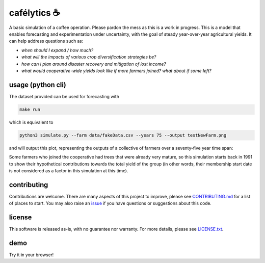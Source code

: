 .. raw:: html

    <p align="left">
    <a href="https://pypi.org/project/cafelytics/"><img alt="PyPI" src="https://img.shields.io/pypi/v/cafelytics"></a>
    <a href="https://github.com/mindthegrow/cafelytics/actions"><img alt="Test Actions Status" src="https://github.com/mindthegrow/cafelytics/actions/workflows/main.yml/badge.svg"></a>
    <a href="https://github.com/mindthegrow/cafelytics/actions"><img alt="Build Actions Status" src="https://github.com/mindthegrow/cafelytics/actions/workflows/build.yml/badge.svg"></a>
    <a href="https://github.com/mindthegrow/cafelytics/actions"><img alt="Publish Actions Status" src="https://github.com/mindthegrow/cafelytics/actions/workflows/publish.yml/badge.svg"></a>
    <a href="https://cafelytics.readthedocs.io/en/stable/?badge=stable"><img alt="Documentation Status" src="https://readthedocs.org/projects/cafelytics/badge/?version=stable"></a>
    <a href="https://github.com/psf/black"><img alt="Code style: black" src="https://img.shields.io/badge/code%20style-black-000000.svg"></a>
    <a href="https://coveralls.io/github/mindthegrow/cafelytics?branch=main"><img alt="Coverage Status" src="https://coveralls.io/repos/github/mindthegrow/cafelytics/badge.svg?branch=main"></a>
    <a href="https://codecov.io/gh/mindthegrow/cafelytics"><img alt="Coverage Status" src="https://codecov.io/gh/mindthegrow/cafelytics/branch/main/graph/badge.svg?token=HT880PYHPG"></a>
    <a href="https://pepy.tech/project/cafelytics"><img alt="Total Downloads" src="https://static.pepy.tech/personalized-badge/cafelytics?period=total&units=abbreviation&left_color=gray&right_color=blue&left_text=downloads"></a>
    </p>

.. badge-header


cafélytics ☕️
**************

A basic simulation of a coffee operation. Please pardon the mess as this is a work in progress.
This is a model that enables forecasting and experimentation under uncertainty, with the goal of steady year-over-year agricultural yields.
It can help address questions such as:

* *when should I expand / how much?*
* *what will the impacts of various crop diversification strategies be?*
* *how can I plan around disaster recovery and mitigation of lost income?*
* *what would cooperative-wide yields look like if more farmers joined? what about if some left?*


usage (python cli)
==================

The dataset provided can be used for forecasting with

.. code-block:: bash

   make run


which is equivalent to

.. code-block:: bash

   python3 simulate.py --farm data/fakeData.csv --years 75 --output testNewFarm.png


and will output this plot, representing the outputs of a collective of farmers over a seventy-five year time span:

.. image:: https://user-images.githubusercontent.com/40366263/126934177-7353103f-bd90-4a7a-9085-f409a69d1b66.png


Some farmers who joined the cooperative had trees that were already very mature, so this simulation starts back in 1991 to show their hypothetical contributions towards the total yield of the group (in other words, their membership start date is not considered as a factor in this simulation at this time).


contributing
============
Contributions are welcome. There are many aspects of this project to improve, please see `CONTRIBUTING.md <https://github.com/mindthegrow/cafelytics/blob/main/CONTRIBUTING.md>`_ for a list of places to start.
You may also raise an `issue <https://github.com/mindthegrow/cafelytics/issues/>`_ if you have questions or suggestions about this code.


license
=======
This software is released as-is, with no guarantee nor warranty. For more details, please see `LICENSE.txt <https://github.com/mindthegrow/cafelytics/blob/main/LICENSE.txt>`_.


demo
====
Try it in your browser!

.. raw:: html

   <a href="https://mybinder.org/v2/gh/mindthegrow/cafelytics/HEAD/?urlpath=/lab"><img alt="Launch Binder" src="https://mybinder.org/badge_logo.svg"></a>


